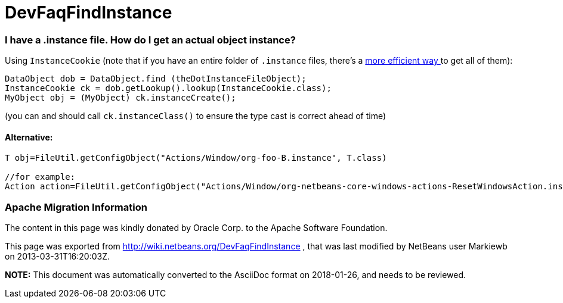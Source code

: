 // 
//     Licensed to the Apache Software Foundation (ASF) under one
//     or more contributor license agreements.  See the NOTICE file
//     distributed with this work for additional information
//     regarding copyright ownership.  The ASF licenses this file
//     to you under the Apache License, Version 2.0 (the
//     "License"); you may not use this file except in compliance
//     with the License.  You may obtain a copy of the License at
// 
//       http://www.apache.org/licenses/LICENSE-2.0
// 
//     Unless required by applicable law or agreed to in writing,
//     software distributed under the License is distributed on an
//     "AS IS" BASIS, WITHOUT WARRANTIES OR CONDITIONS OF ANY
//     KIND, either express or implied.  See the License for the
//     specific language governing permissions and limitations
//     under the License.
//

= DevFaqFindInstance
:jbake-type: wiki
:jbake-tags: wiki, devfaq, needsreview
:jbake-status: published

=== I have a .instance file. How do I get an actual object instance?

Using `InstanceCookie` (note that if you have an entire folder of `.instance` files, there's a link:DevFaqFolderOfInstances[more efficient way ] to get all of them):

[source,java]
----

DataObject dob = DataObject.find (theDotInstanceFileObject);
InstanceCookie ck = dob.getLookup().lookup(InstanceCookie.class);
MyObject obj = (MyObject) ck.instanceCreate();

----

(you can and should call `ck.instanceClass()` to ensure the type cast is correct ahead of time)

==== Alternative:

[source,java]
----

T obj=FileUtil.getConfigObject("Actions/Window/org-foo-B.instance", T.class) 

//for example:
Action action=FileUtil.getConfigObject("Actions/Window/org-netbeans-core-windows-actions-ResetWindowsAction.instance", Action.class) 

----

=== Apache Migration Information

The content in this page was kindly donated by Oracle Corp. to the
Apache Software Foundation.

This page was exported from link:http://wiki.netbeans.org/DevFaqFindInstance[http://wiki.netbeans.org/DevFaqFindInstance] , 
that was last modified by NetBeans user Markiewb 
on 2013-03-31T16:20:03Z.


*NOTE:* This document was automatically converted to the AsciiDoc format on 2018-01-26, and needs to be reviewed.
